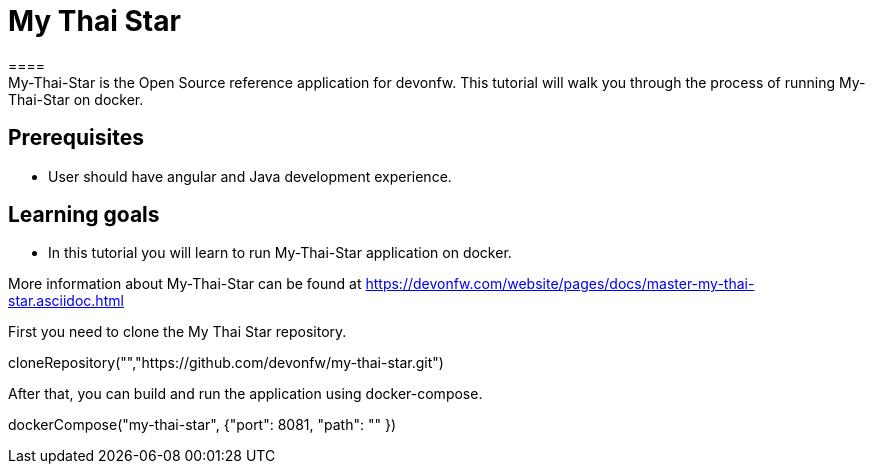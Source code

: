 = My Thai Star
====
My-Thai-Star is the Open Source reference application for devonfw. This tutorial will walk you through the process of running My-Thai-Star on docker.

## Prerequisites
* User should have angular and Java development experience.

## Learning goals
* In this tutorial you will learn to run My-Thai-Star application on docker.

More information about My-Thai-Star can be found at https://devonfw.com/website/pages/docs/master-my-thai-star.asciidoc.html
====

First you need to clone the My Thai Star repository.
[step]
--
cloneRepository("","https://github.com/devonfw/my-thai-star.git")
--
After that, you can build and run the application using docker-compose. 
[step]
--
dockerCompose("my-thai-star", {"port": 8081, "path": "" })
--